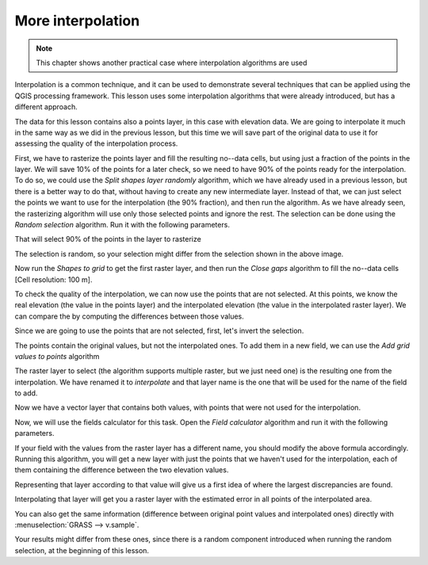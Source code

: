 More interpolation 
===================

.. note:: This chapter shows another practical case where interpolation algorithms are used

Interpolation is a common technique, and it can be used to demonstrate several techniques that can be applied using the QGIS processing framework. This lesson uses some interpolation algorithms that were already introduced, but has a different approach. 

The data for this lesson contains also a points layer, in this case with elevation data. We are going to interpolate it much in the same way as we did in the previous lesson, but this time we will save part of the original data to use it for assessing the quality of the interpolation process.

First, we have to rasterize the points layer and fill the resulting no--data cells, but using just a fraction of the points in the layer. We will save 10% of the points for a later check, so we need to have 90% of the points ready for the interpolation. To do so, we could use the *Split shapes layer randomly* algorithm, which we have already used in a previous lesson, but there is a better way to do that, without having to create any new intermediate layer. Instead of that, we can just select the points we want to use for the interpolation (the 90% fraction), and then run the algorithm. As we have already seen, the rasterizing algorithm will use only those selected points and ignore the rest. The selection can be done using the *Random selection* algorithm. Run it with the following parameters.

.. image:: img/interpolation_cross/select.png

That will select 90% of the points in the layer to rasterize

.. image:: img/interpolation_cross/selected.png

The selection is random, so your selection might differ from the selection shown in the above image.

Now run the *Shapes to grid* to get the first raster layer, and then run the *Close gaps* algorithm to fill the no--data cells [Cell resolution: 100 m].

.. image:: img/interpolation_cross/filled.png

To check the quality of the interpolation, we can now use the points that are not selected. At this points, we know the real elevation (the value in the points layer) and the interpolated elevation (the value in the interpolated raster layer). We can compare the by computing the differences between those values. 

Since we are going to use the points that are not selected, first, let's invert the selection.

.. image:: img/interpolation_cross/inverted.png

The points contain the original values, but not the interpolated ones. To add them in a new field, we can use the *Add grid values to points* algorithm

.. image:: img/interpolation_cross/addgridvalues.png

The raster layer to select (the algorithm supports multiple raster, but we just need one) is the resulting one from the interpolation. We have renamed it to *interpolate* and that layer name is the one that will be used for the name of the field to add.

Now we have a vector layer that contains both values, with points that were not used for the interpolation.

.. image:: img/interpolation_cross/extended_layer.png

Now, we will use the fields calculator for this task. Open the *Field calculator* algorithm and run it with the following parameters.

.. image:: img/interpolation_cross/fields_calculator.png

If your field with the values from the raster layer has a different name, you should modify the above formula accordingly. Running this algorithm, you will get a new layer with just the points that we haven't used for the interpolation, each of them containing the difference between the two elevation values.

Representing that layer according to that value will give us a first idea of where the largest discrepancies are found.

.. image:: img/interpolation_cross/diffs.png

Interpolating that layer will get you a raster layer with the estimated error in all points of the interpolated area.

.. image:: img/interpolation_cross/raster_diffs.png

You can also get the same information (difference between original point values and interpolated ones) directly with :menuselection:`GRASS --> v.sample`.

Your results might differ from these ones, since there is a random component introduced when running the random selection, at the beginning of this lesson.
